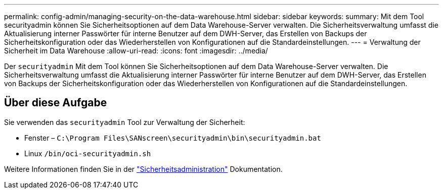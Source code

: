 ---
permalink: config-admin/managing-security-on-the-data-warehouse.html 
sidebar: sidebar 
keywords:  
summary: Mit dem Tool securityadmin können Sie Sicherheitsoptionen auf dem Data Warehouse-Server verwalten. Die Sicherheitsverwaltung umfasst die Aktualisierung interner Passwörter für interne Benutzer auf dem DWH-Server, das Erstellen von Backups der Sicherheitskonfiguration oder das Wiederherstellen von Konfigurationen auf die Standardeinstellungen. 
---
= Verwaltung der Sicherheit im Data Warehouse
:allow-uri-read: 
:icons: font
:imagesdir: ../media/


[role="lead"]
Der `securityadmin` Mit dem Tool können Sie Sicherheitsoptionen auf dem Data Warehouse-Server verwalten. Die Sicherheitsverwaltung umfasst die Aktualisierung interner Passwörter für interne Benutzer auf dem DWH-Server, das Erstellen von Backups der Sicherheitskonfiguration oder das Wiederherstellen von Konfigurationen auf die Standardeinstellungen.



== Über diese Aufgabe

Sie verwenden das `securityadmin` Tool zur Verwaltung der Sicherheit:

* Fenster – `C:\Program Files\SANscreen\securityadmin\bin\securityadmin.bat`
* Linux `/bin/oci-securityadmin.sh`


Weitere Informationen finden Sie in der link:../config-admin/securityadmin-tool.html["Sicherheitsadministration"] Dokumentation.
